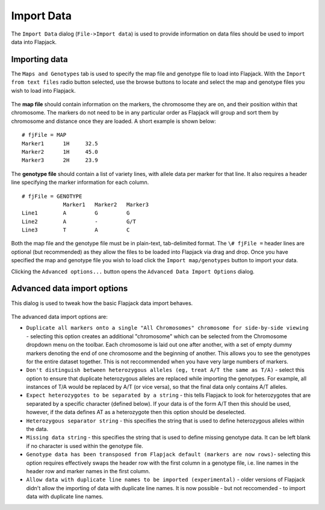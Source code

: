 Import Data
===========

The ``Import Data`` dialog (``File->Import data``) is used to provide information on data files should be used to import data into Flapjack. 

Importing data
--------------

The ``Maps and Genotypes`` tab is used to specify the map file and genotype file to load into Flapjack. With the ``Import from text files`` radio button selected, use the browse buttons to locate and select the map and genotype files you wish to load into Flapjack.

 |DataImportDialog|

The **map file** should contain information on the markers, the chromosome they are on, and their position within that chromosome. The markers do not need to be in any particular order as Flapjack will group and sort them by chromosome and distance once they are loaded. A short example is shown below:

::

 # fjFile = MAP
 Marker1      1H     32.5
 Marker2      1H     45.0
 Marker3      2H     23.9

The **genotype file** should contain a list of variety lines, with allele data per marker for that line. It also requires a header line specifying the marker information for each column.

::

 # fjFile = GENOTYPE
              Marker1   Marker2   Marker3
 Line1        A         G         G
 Line2        A         -         G/T
 Line3        T         A         C

Both the map file and the genotype file must be in plain-text, tab-delimited format. The ``\# fjFile =`` header lines are optional (but recommended) as they allow the files to be loaded into Flapjack via drag
and drop. Once you have specified the map and genotype file you wish to load click the ``Import map/genotypes`` button to import your data.

Clicking the ``Advanced options...`` button opens the ``Advanced Data Import Options`` dialog.

Advanced data import options
----------------------------
This dialog is used to tweak how the basic Flapjack data import behaves.

 |AdvancedDataImportDialog|

The advanced data import options are:

* ``Duplicate all markers onto a single "All Chromosomes" chromosome for side-by-side viewing`` - selecting this option creates an additional "chromosome" which can be selected from the Chromosome dropdown menu on the toolbar. Each chromosome is laid out one after another, with a set of empty dummy markers denoting the end of one chromosome and the beginning of another. This allows you to see the genotypes for the entire dataset together. This is not reccommended when you have very large numbers of markers.
* ``Don't distinguish between heterozygous alleles (eg, treat A/T the same as T/A)`` - select this option to ensure that duplicate heterozygous alleles are replaced while importing the genotypes. For example, all instances of T/A would be replaced by A/T (or vice versa), so that the final data only contains A/T alleles.
* ``Expect heterozygotes to be separated by a string`` - this tells Flapjack to look for heterozygotes that are separated by a specific character (defined below). If your data is of the form A/T then this should be used, however, if the data defines AT as a heterozygote then this option should be deselected.
* ``Heterozygous separator string`` - this specifies the string that is used to define heterozygous alleles within the data.
* ``Missing data string`` - this specifies the string that is used to define missing genotype data. It can be left blank if no character is used within the genotype file.
* ``Genotype data has been transposed from Flapjack default (markers are now rows)``- selecting this option requires effectively swaps the header row with the first column in a genotype file, i.e. line names in the header row and marker names in the first column.
* ``Allow data with duplicate line names to be imported (experimental)`` - older versions of Flapjack didn't allow the importing of data with duplicate line names. It is now possible - but not reccomended - to import data with duplicate line names.


.. |DataImportDialog| image:: images/DataImportDialog.png
.. |AdvancedDataImportDialog| image:: images/AdvancedDataImportDialog.png
